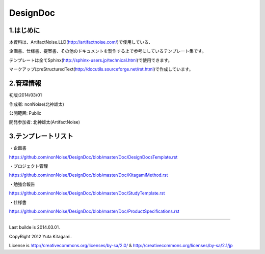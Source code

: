 ==============================
DesignDoc
==============================



1.はじめに
-----------------------

本資料は、ArtifactNoise.LLD(http://artifactnoise.com/)で使用している、

企画書、仕様書、提案書、その他のドキュメントを製作する上で参考にしているテンプレート集です。

テンプレートは全てSphinx(http://sphinx-users.jp/technical.html)で使用できます。

マークアップはreStructuredText(http://docutils.sourceforge.net/rst.html)で作成しています。

2.管理情報
-----------------------

初版:2014/03/01

作成者:	nonNoise(北神雄太)

公開範囲: Public

開発参加者:	北神雄太(ArtifactNoise) 

3.テンプレートリスト
-----------------------

・企画書

https://github.com/nonNoise/DesignDoc/blob/master/Doc/DesignDocsTemplate.rst

・プロジェクト管理

https://github.com/nonNoise/DesignDoc/blob/master/Doc/KitagamiMethod.rst

・勉強会報告

https://github.com/nonNoise/DesignDoc/blob/master/Doc/StudyTemplate.rst

・仕様書

https://github.com/nonNoise/DesignDoc/blob/master/Doc/ProductSpecifications.rst


-----------------------

Last builde is 2014.03.01.

CopyRight 2012 Yuta Kitagami.

License is http://creativecommons.org/licenses/by-sa/2.0/ & http://creativecommons.org/licenses/by-sa/2.1/jp



